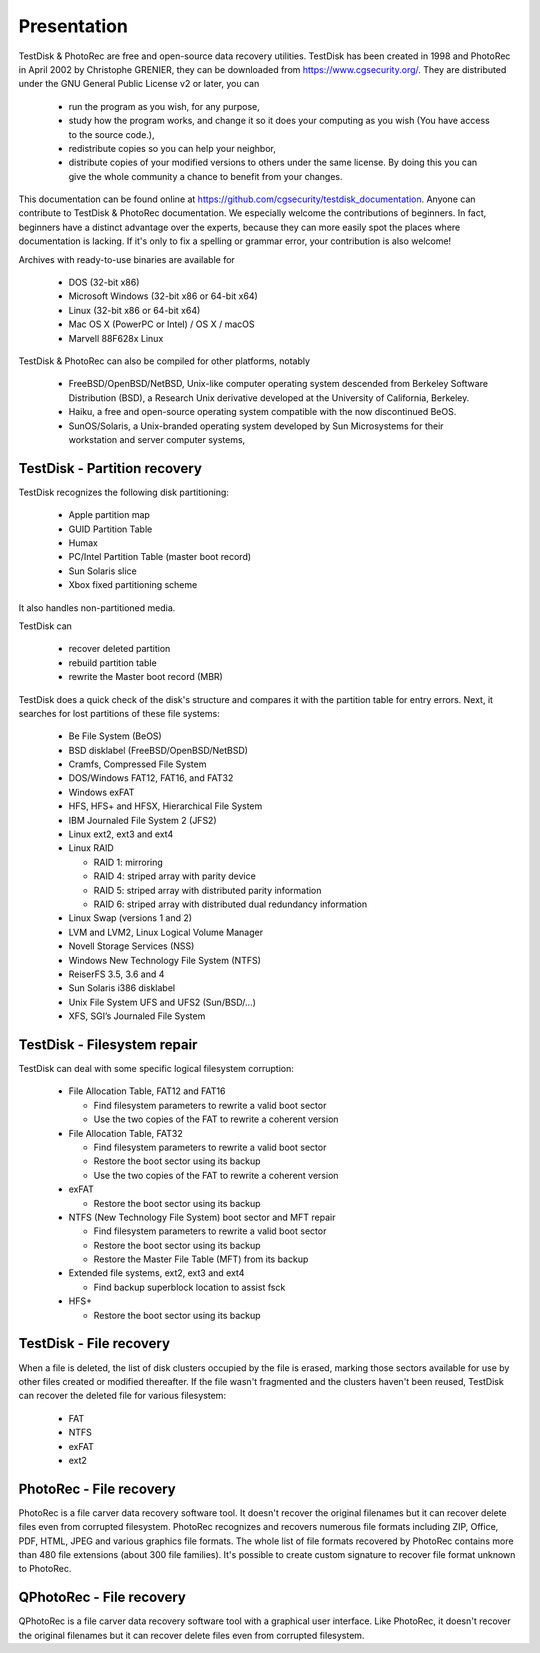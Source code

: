 Presentation
============

TestDisk & PhotoRec are free and open-source data recovery utilities.
TestDisk has been created in 1998 and PhotoRec in April 2002 by Christophe GRENIER, they can be downloaded from https://www.cgsecurity.org/.
They are distributed under the GNU General Public License v2 or later, you can

 * run the program as you wish, for any purpose,
 * study how the program works, and change it so it does your computing as you wish (You have access to the source code.),
 * redistribute copies so you can help your neighbor,
 * distribute copies of your modified versions to others under the same license. By doing this you can give the whole community a chance to benefit from your changes.

This documentation can be found online at https://github.com/cgsecurity/testdisk_documentation.
Anyone can contribute to TestDisk & PhotoRec documentation. We especially welcome the contributions of beginners. In fact, beginners have a distinct advantage over the experts, because they can more easily spot the places where documentation is lacking. If it's only to fix a spelling or grammar error, your contribution is also welcome!

Archives with ready-to-use binaries are available for

 * DOS (32-bit x86)
 * Microsoft Windows (32-bit x86 or 64-bit x64)
 * Linux (32-bit x86 or 64-bit x64)
 * Mac OS X (PowerPC or Intel) / OS X / macOS
 * Marvell 88F628x Linux

TestDisk & PhotoRec can also be compiled for other platforms, notably

 * FreeBSD/OpenBSD/NetBSD, Unix-like computer operating system descended from Berkeley Software Distribution (BSD), a Research Unix derivative developed at the University of California, Berkeley.
 * Haiku, a free and open-source operating system compatible with the now discontinued BeOS.
 * SunOS/Solaris, a Unix-branded operating system developed by Sun Microsystems for their workstation and server computer systems,


TestDisk - Partition recovery
*****************************

TestDisk recognizes the following disk partitioning:

 * Apple partition map
 * GUID Partition Table
 * Humax
 * PC/Intel Partition Table (master boot record)
 * Sun Solaris slice
 * Xbox fixed partitioning scheme

It also handles non-partitioned media.

TestDisk can

 * recover deleted partition
 * rebuild partition table
 * rewrite the Master boot record (MBR)

TestDisk does a quick check of the disk's structure and compares it with the partition table for entry errors.
Next, it searches for lost partitions of these file systems:

 * Be File System (BeOS)
 * BSD disklabel (FreeBSD/OpenBSD/NetBSD)
 * Cramfs, Compressed File System
 * DOS/Windows FAT12, FAT16, and FAT32
 * Windows exFAT
 * HFS, HFS+ and HFSX, Hierarchical File System
 * IBM Journaled File System 2 (JFS2)
 * Linux ext2, ext3 and ext4
 * Linux RAID

   * RAID 1: mirroring
   * RAID 4: striped array with parity device
   * RAID 5: striped array with distributed parity information
   * RAID 6: striped array with distributed dual redundancy information

 * Linux Swap (versions 1 and 2)
 * LVM and LVM2, Linux Logical Volume Manager
 * Novell Storage Services (NSS)
 * Windows New Technology File System (NTFS)
 * ReiserFS 3.5, 3.6 and 4
 * Sun Solaris i386 disklabel
 * Unix File System UFS and UFS2 (Sun/BSD/…)
 * XFS, SGI’s Journaled File System


TestDisk - Filesystem repair
****************************

TestDisk can deal with some specific logical filesystem corruption:

 * File Allocation Table, FAT12 and FAT16

   * Find filesystem parameters to rewrite a valid boot sector
   * Use the two copies of the FAT to rewrite a coherent version

 * File Allocation Table, FAT32

   * Find filesystem parameters to rewrite a valid boot sector
   * Restore the boot sector using its backup
   * Use the two copies of the FAT to rewrite a coherent version

 * exFAT

   * Restore the boot sector using its backup

 * NTFS (New Technology File System) boot sector and MFT repair

   * Find filesystem parameters to rewrite a valid boot sector
   * Restore the boot sector using its backup
   * Restore the Master File Table (MFT) from its backup

 * Extended file systems, ext2, ext3 and ext4

   * Find backup superblock location to assist fsck

 * HFS+

   * Restore the boot sector using its backup

TestDisk - File recovery
************************
When a file is deleted, the list of disk clusters occupied by the file is erased, marking those sectors available for use by other files created or modified thereafter. If the file wasn't fragmented and the clusters haven't been reused, TestDisk can recover the deleted file for various filesystem:

 * FAT
 * NTFS
 * exFAT
 * ext2

PhotoRec - File recovery
************************
PhotoRec is a file carver data recovery software tool. It doesn't recover the original filenames but it can recover delete files even from corrupted filesystem.
PhotoRec recognizes and recovers numerous file formats including ZIP, Office, PDF, HTML, JPEG and various graphics file formats. The whole list of file formats recovered by PhotoRec contains more than 480 file extensions (about 300 file families). It's possible to create custom signature to recover file format unknown to PhotoRec.

QPhotoRec - File recovery
*************************
QPhotoRec is a file carver data recovery software tool with a graphical user interface. Like PhotoRec, it doesn't recover the original filenames but it can recover delete files even from corrupted filesystem.

